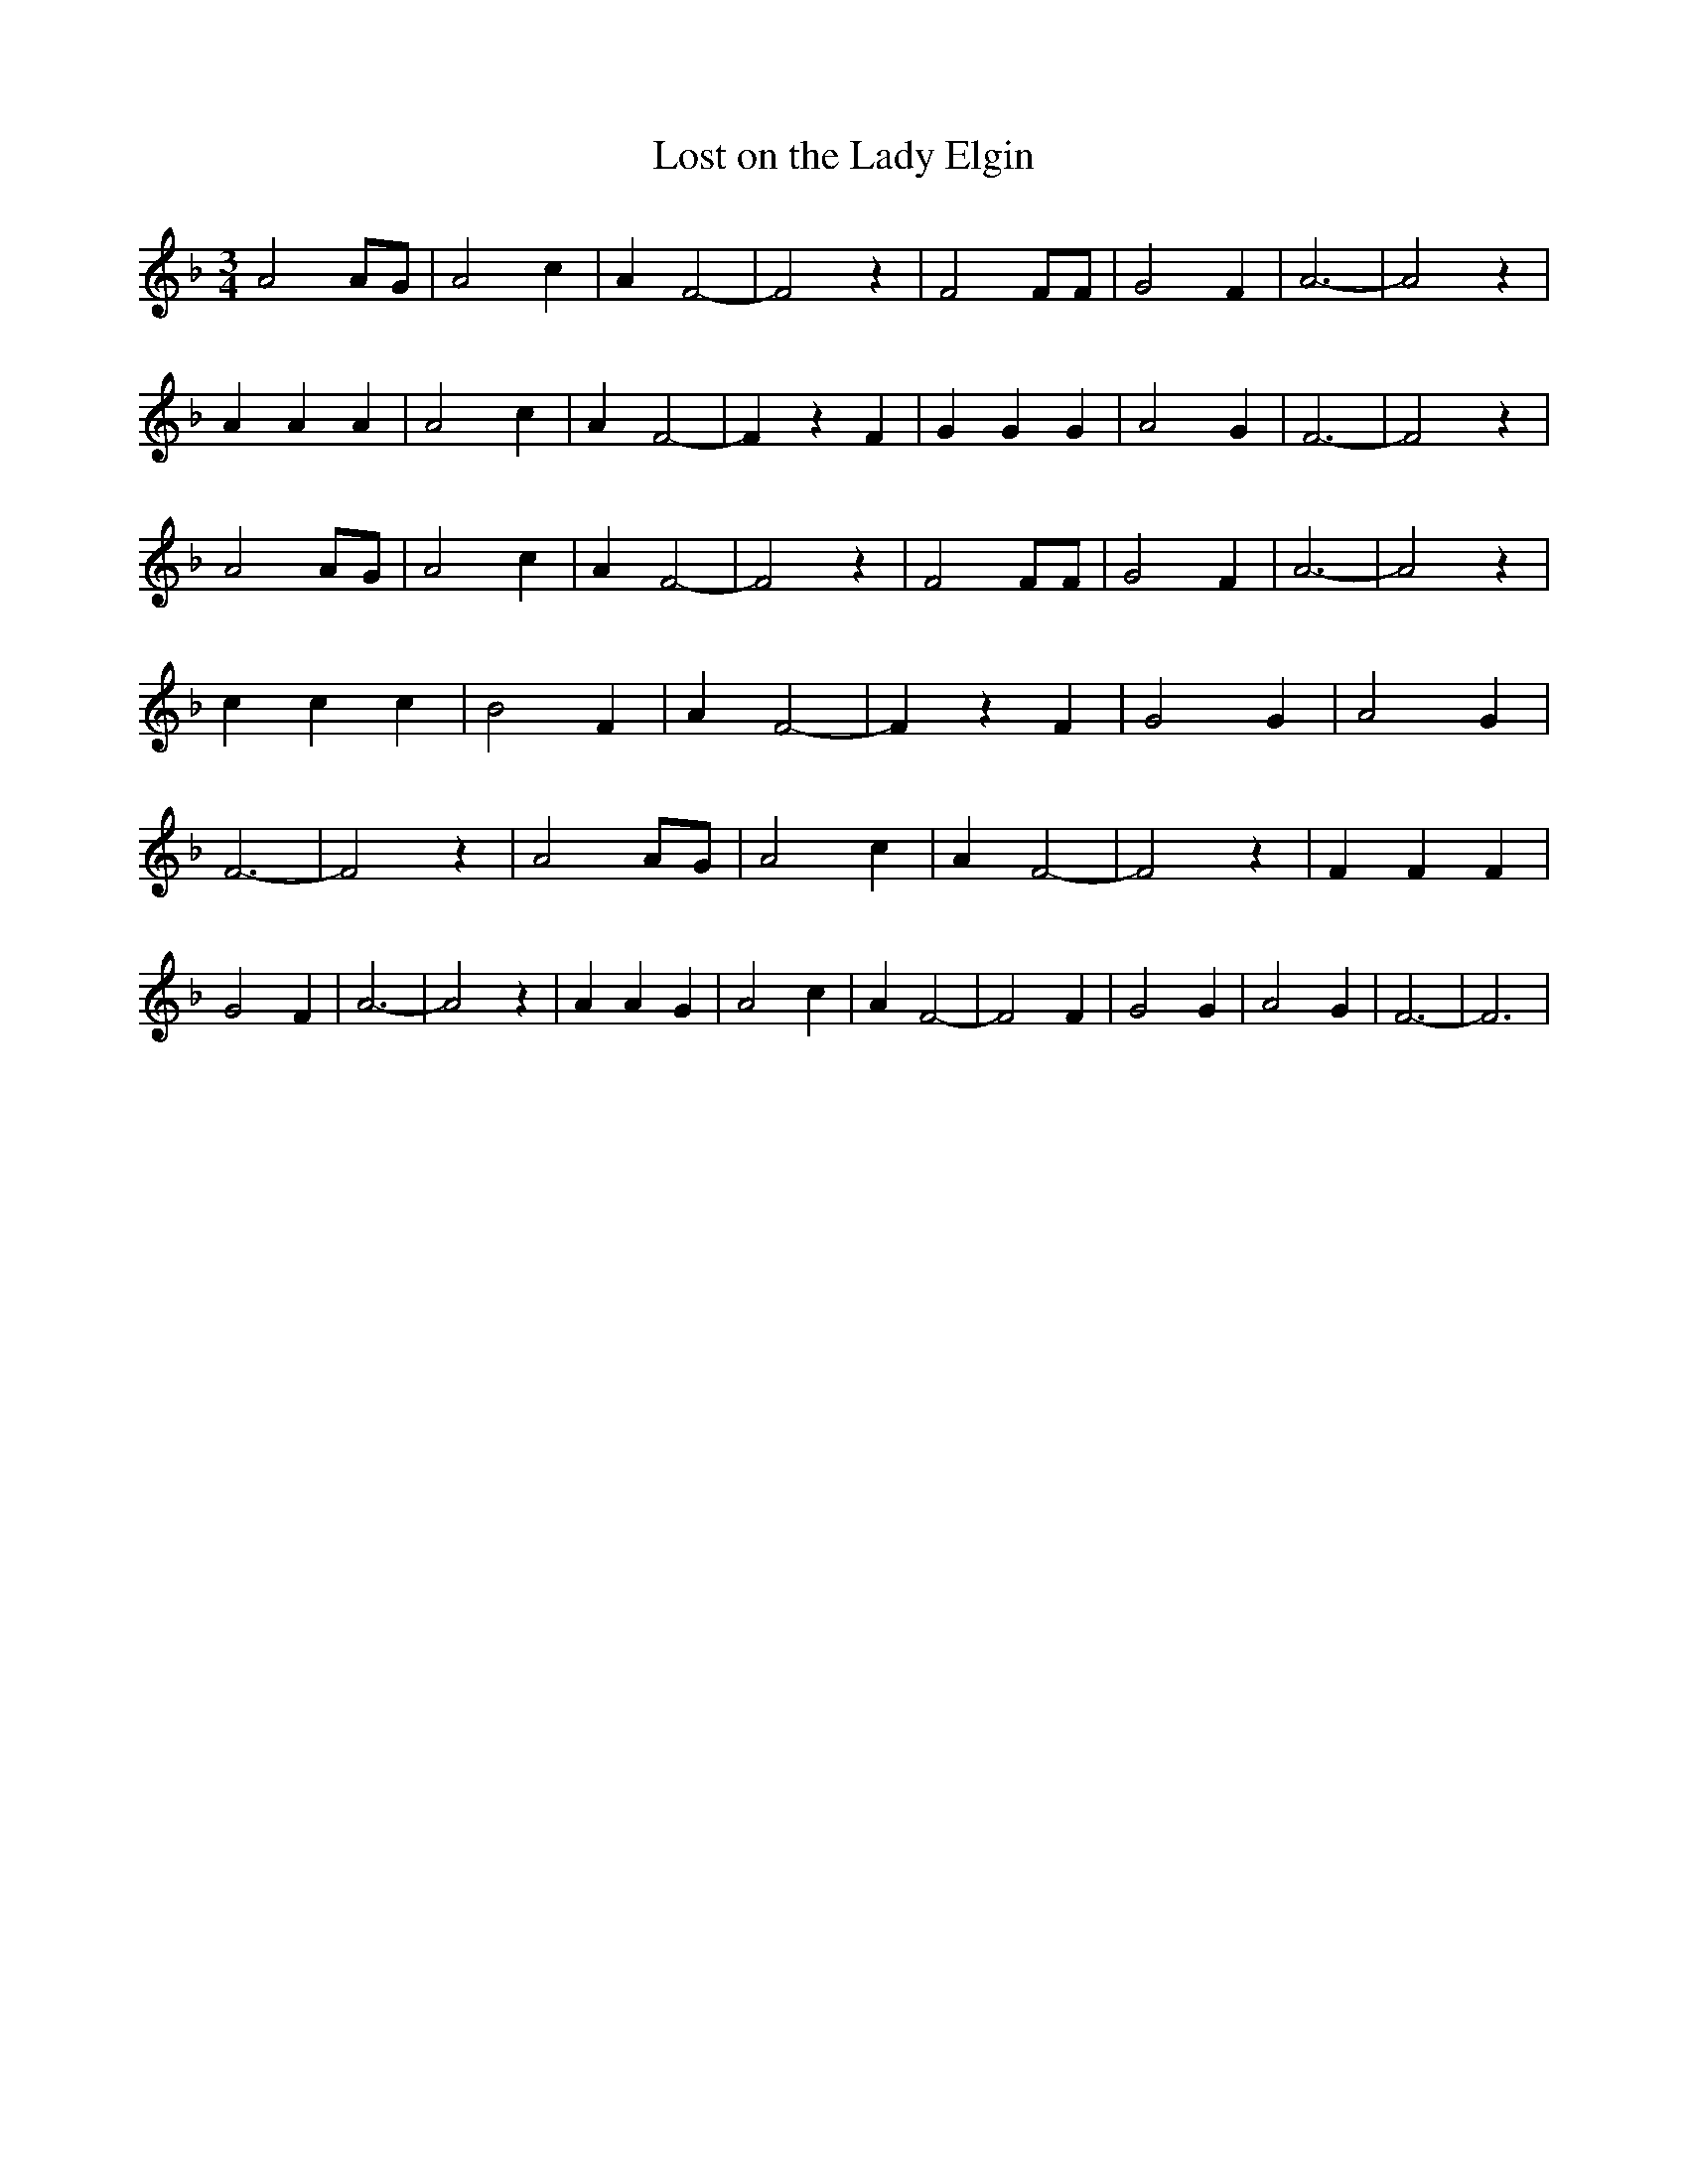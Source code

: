 % Generated more or less automatically by swtoabc by Erich Rickheit KSC
X:1
T:Lost on the Lady Elgin
M:3/4
L:1/4
K:F
 A2 A/2G/2| A2 c| A F2-| F2 z| F2 F/2F/2| G2 F| A3-| A2 z| A A A| A2 c|\
 A F2-| F z F| G G G| A2 G| F3-| F2 z| A2 A/2G/2| A2 c| A F2-| F2 z|\
 F2 F/2F/2| G2 F| A3-| A2 z| c c c| B2 F| A F2-| F z F| G2 G| A2 G|\
 F3-| F2 z| A2 A/2G/2| A2 c| A F2-| F2 z| F F F| G2 F| A3-| A2 z| A A G|\
 A2 c| A F2-| F2 F| G2 G| A2 G| F3-| F3|

